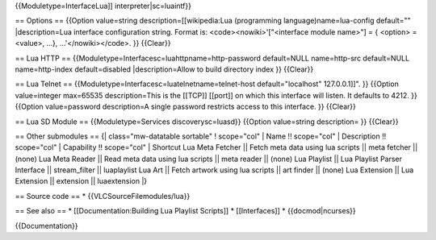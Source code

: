 {{Moduletype=InterfaceLua]] interpreter|sc=luaintf}}

== Options == {{Option value=string description=[[wikipedia:Lua
(programming language)name=lua-config default="" \|description=Lua
interface configuration string. Format is: <code><nowiki>'["<interface
module name>"] = { <option> = <value>, ...}, ...'</nowiki></code>. }}
{{Clear}}

== Lua HTTP == {{Moduletype=Interfacesc=luahttpname=http-password
default=NULL name=http-src default=NULL name=http-index default=disabled
\|description=Allow to build directory index }} {{Clear}}

== Lua Telnet == {{Moduletype=Interfacesc=luatelnetname=telnet-host
default="localhost" 127.0.0.1]]". }} {{Option value=integer max=65535
description=This is the [[TCP]] [[port]] on which this interface will
listen. It defaults to 4212. }} {{Option value=password description=A
single password restricts access to this interface. }} {{Clear}}

== Lua SD Module == {{Moduletype=Services discoverysc=luasd}} {{Option
value=string description= }} {{Clear}}

== Other submodules == {\| class="mw-datatable sortable" ! scope="col"
\| Name !! scope="col" \| Description !! scope="col" \| Capability !!
scope="col" \| Shortcut Lua Meta Fetcher \|\| Fetch meta data using lua
scripts \|\| meta fetcher \|\| (none) Lua Meta Reader \|\| Read meta
data using lua scripts \|\| meta reader \|\| (none) Lua Playlist \|\|
Lua Playlist Parser Interface \|\| stream_filter \|\| luaplaylist Lua
Art \|\| Fetch artwork using lua scripts \|\| art finder \|\| (none) Lua
Extension \|\| Lua Extension \|\| extension \|\| luaextension \|}

== Source code == \* {{VLCSourceFilemodules/lua}}

== See also == \* [[Documentation:Building Lua Playlist Scripts]] \*
[[Interfaces]] \* {{docmod|ncurses}}

{{Documentation}}

